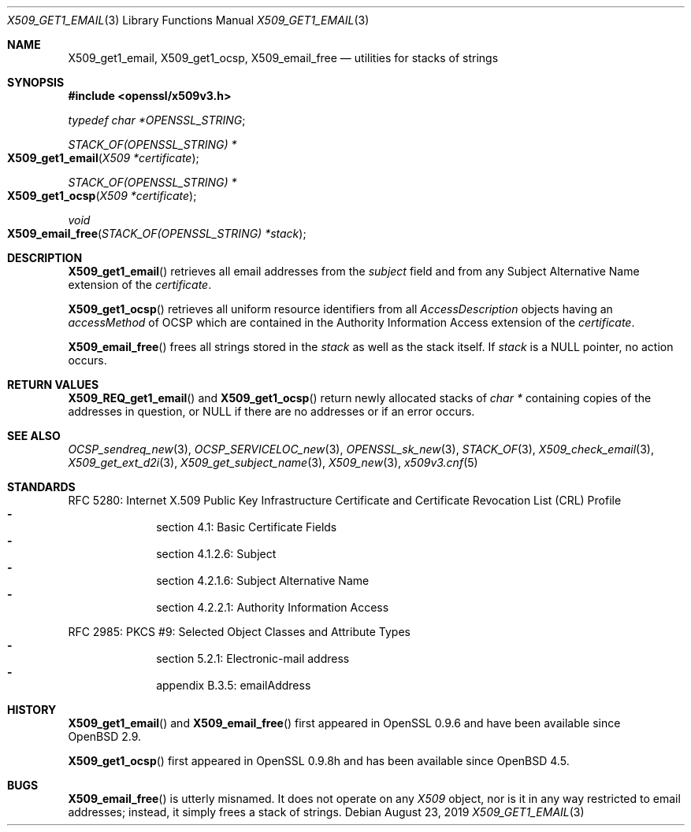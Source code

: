 .\" $OpenBSD: X509_get1_email.3,v 1.1 2019/08/23 12:23:39 schwarze Exp $
.\"
.\" Copyright (c) 2019 Ingo Schwarze <schwarze@openbsd.org>
.\"
.\" Permission to use, copy, modify, and distribute this software for any
.\" purpose with or without fee is hereby granted, provided that the above
.\" copyright notice and this permission notice appear in all copies.
.\"
.\" THE SOFTWARE IS PROVIDED "AS IS" AND THE AUTHOR DISCLAIMS ALL WARRANTIES
.\" WITH REGARD TO THIS SOFTWARE INCLUDING ALL IMPLIED WARRANTIES OF
.\" MERCHANTABILITY AND FITNESS. IN NO EVENT SHALL THE AUTHOR BE LIABLE FOR
.\" ANY SPECIAL, DIRECT, INDIRECT, OR CONSEQUENTIAL DAMAGES OR ANY DAMAGES
.\" WHATSOEVER RESULTING FROM LOSS OF USE, DATA OR PROFITS, WHETHER IN AN
.\" ACTION OF CONTRACT, NEGLIGENCE OR OTHER TORTIOUS ACTION, ARISING OUT OF
.\" OR IN CONNECTION WITH THE USE OR PERFORMANCE OF THIS SOFTWARE.
.\"
.Dd $Mdocdate: August 23 2019 $
.Dt X509_GET1_EMAIL 3
.Os
.Sh NAME
.Nm X509_get1_email ,
.Nm X509_get1_ocsp ,
.Nm X509_email_free
.Nd utilities for stacks of strings
.Sh SYNOPSIS
.In openssl/x509v3.h
.Vt typedef char *OPENSSL_STRING ;
.Ft STACK_OF(OPENSSL_STRING) *
.Fo X509_get1_email
.Fa "X509 *certificate"
.Fc
.Ft STACK_OF(OPENSSL_STRING) *
.Fo X509_get1_ocsp
.Fa "X509 *certificate"
.Fc
.Ft void
.Fo X509_email_free
.Fa "STACK_OF(OPENSSL_STRING) *stack"
.Fc
.Sh DESCRIPTION
.Fn X509_get1_email
retrieves all email addresses from the
.Fa subject
field and from any
Subject Alternative Name extension of the
.Fa certificate .
.Pp
.Fn X509_get1_ocsp
retrieves all uniform resource identifiers
from all
.Vt AccessDescription
objects having an
.Fa accessMethod
of OCSP which are contained in the Authority Information Access extension
of the
.Fa certificate .
.Pp
.Fn X509_email_free
frees all strings stored in the
.Fa stack
as well as the stack itself.
If
.Fa stack
is a
.Dv NULL
pointer, no action occurs.
.Sh RETURN VALUES
.Fn X509_REQ_get1_email
and
.Fn X509_get1_ocsp
return newly allocated stacks of
.Vt char *
containing copies of the addresses in question, or
.Dv NULL
if there are no addresses or if an error occurs.
.Sh SEE ALSO
.Xr OCSP_sendreq_new 3 ,
.Xr OCSP_SERVICELOC_new 3 ,
.Xr OPENSSL_sk_new 3 ,
.Xr STACK_OF 3 ,
.Xr X509_check_email 3 ,
.Xr X509_get_ext_d2i 3 ,
.Xr X509_get_subject_name 3 ,
.Xr X509_new 3 ,
.Xr x509v3.cnf 5
.Sh STANDARDS
RFC 5280: Internet X.509 Public Key Infrastructure Certificate and
Certificate Revocation List (CRL) Profile
.Bl -dash -offset indent -compact
.It
section 4.1: Basic Certificate Fields
.It
section 4.1.2.6: Subject
.It
section 4.2.1.6: Subject Alternative Name
.It
section 4.2.2.1: Authority Information Access
.El
.Pp
RFC 2985: PKCS #9: Selected Object Classes and Attribute Types
.Bl -dash -offset indent -compact
.It
section 5.2.1: Electronic-mail address
.It
appendix B.3.5: emailAddress
.El
.Sh HISTORY
.Fn X509_get1_email
and
.Fn X509_email_free
first appeared in OpenSSL 0.9.6 and have been available since
.Ox 2.9 .
.Pp
.Fn X509_get1_ocsp
first appeared in OpenSSL 0.9.8h and has been available since
.Ox 4.5 .
.Sh BUGS
.Fn X509_email_free
is utterly misnamed.
It does not operate on any
.Vt X509
object, nor is it in any way restricted to email addresses;
instead, it simply frees a stack of strings.
